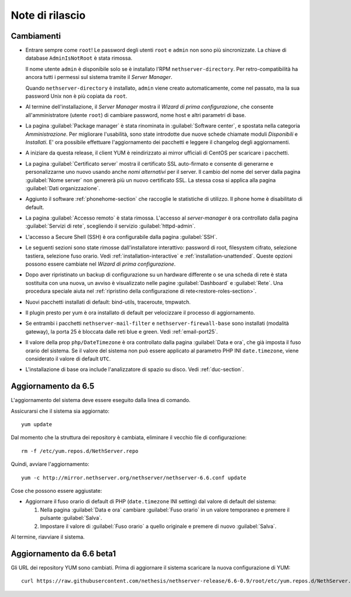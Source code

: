 ================
Note di rilascio
================

Cambiamenti
===========

* Entrare sempre come ``root``! Le password degli utenti ``root`` e
  ``admin`` non sono più sincronizzate.  La chiave di database
  ``AdminIsNotRoot`` è stata rimossa.

  Il nome utente ``admin`` è disponibile solo se è installato l'RPM
  ``nethserver-directory``.  Per retro-compatibilità ha ancora tutti i
  permessi sul sistema tramite il *Server Manager*.

  Quando ``nethserver-directory`` è installato, ``admin`` viene creato
  automaticamente, come nel passato, ma la sua password Unix non è più
  copiata da ``root``.

* Al termine dell'installazione, il *Server Manager* mostra il 
  *Wizard di prima configurazione*, che consente all'amministratore (utente ``root``)
  di cambiare password, nome host e altri parametri di base.

* La pagina :guilabel:`Package manager` è stata rinominata in
  :guilabel:`Software center`, e spostata nella categoria *Amministrazione*.
  Per migliorare l'usabilità, sono state introdotte due nuove schede
  chiamate moduli *Disponibili* e *Installati*.
  E' ora possibile effettuare l'aggiornamento dei pacchetti e leggere
  il changelog degli aggiornamenti.

* A iniziare da questa release, il client YUM è reindirizzato ai mirror
  ufficiali di CentOS per scaricare i pacchetti.
  
* La pagina :guilabel:`Certificato server` mostra il certificato SSL
  auto-firmato e consente di generarne e personalizzarne uno nuovo usando
  anche *nomi alternativi* per il server.
  Il cambio del nome del server dalla pagina :guilabel:`Nome server` non
  genererà più un nuovo certificato SSL. La stessa cosa si applica alla
  pagina :guilabel:`Dati organizzazione`.

* Aggiunto il software :ref:`phonehome-section` che raccoglie le statistiche di utilizzo.
  Il phone home è disabilitato di default.

* La pagina :guilabel:`Accesso remoto` è stata rimossa. L'accesso al
  *server-manager* è ora controllato dalla pagina :guilabel:`Servizi di rete`,
  scegliendo il servizio :guilabel:`httpd-admin`.

* L'accesso a Secure Shell (SSH) è ora configurabile dalla pagina
  :guilabel:`SSH`.

* Le seguenti sezioni sono state rimosse dall'installatore interattivo:
  password di root, filesystem cifrato, selezione tastiera, selezione fuso orario.
  Vedi :ref:`installation-interactive` e :ref:`installation-unattended`.
  Queste opzioni possono essere cambiate nel *Wizard di prima configurazione*.

* Dopo aver ripristinato un backup di configurazione su un hardware
  differente o se una scheda di rete è stata sostituita con una nuova,
  un avviso è visualizzato nelle pagine :guilabel:`Dashboard` e
  :guilabel:`Rete`.  Una procedura speciale aiuta nel :ref:`ripristino della configurazione di rete<restore-roles-section>`.
  
* Nuovi pacchetti installati di default: bind-utils, traceroute, tmpwatch.

* Il plugin presto per yum è ora installato di default per velocizzare il processo di aggiornamento.

* Se entrambi i pacchetti ``nethserver-mail-filter`` e ``nethserver-firewall-base`` 
  sono installati (modalità gateway), la porta 25 è bloccata dalle reti blue e green.
  Vedi :ref:`email-port25`.

* Il valore della prop ``php/DateTimezone`` è ora controllato dalla
  pagina :guilabel:`Data e ora`, che già imposta il fuso orario del
  sistema. Se il valore del sistema non può essere applicato al
  parametro PHP INI ``date.timezone``, viene considerato il valore di
  default ``UTC``.

* L'installazione di base ora include l'analizzatore di spazio su disco.
  Vedi :ref:`duc-section`.

Aggiornamento da 6.5
====================

L'aggiornamento del sistema deve essere eseguito dalla linea di comando.

Assicurarsi che il sistema sia aggiornato: ::

  yum update

Dal momento che la struttura dei repository è cambiata, eliminare il vecchio file di configurazione: ::

  rm -f /etc/yum.repos.d/NethServer.repo

Quindi, avviare l'aggiornamento: ::
  
  yum -c http://mirror.nethserver.org/nethserver/nethserver-6.6.conf update

Cose che possono essere aggiustate:

* Aggiornare il fuso orario di default di PHP (``date.timezone`` INI
  setting) dal valore di default del sistema:

  1. Nella pagina :guilabel:`Data e ora` cambiare :guilabel:`Fuso
     orario` in un valore temporaneo e premere il pulsante
     :guilabel:`Salva`.

  2. Impostare il valore di :guilabel:`Fuso orario` a quello originale
     e premere di nuovo :guilabel:`Salva`.
  
Al termine, riavviare il sistema.


Aggiornamento da 6.6 beta1
==========================

Gli URL dei repository YUM sono cambiati. Prima di aggiornare il
sistema scaricare la nuova configurazione di YUM: ::

  curl https://raw.githubusercontent.com/nethesis/nethserver-release/6.6-0.9/root/etc/yum.repos.d/NethServer.repo > /etc/yum.repos.d/NethServer.repo
  
